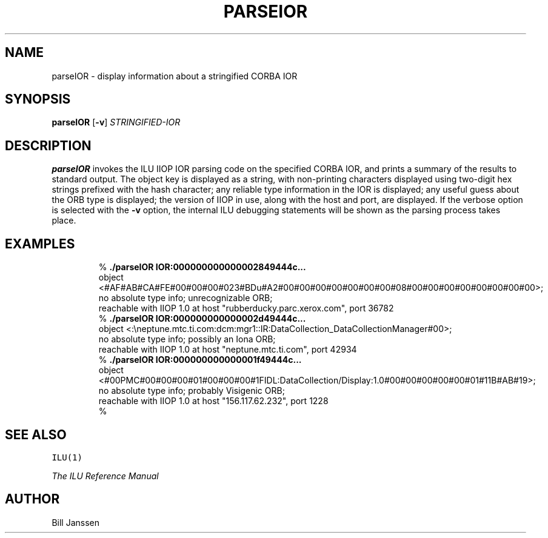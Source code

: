 .\" parseIOR.1
.TH PARSEIOR 1 "8 July 1997"
.SH NAME
parseIOR \- display information about a stringified CORBA IOR
.SH SYNOPSIS
\fBparseIOR\fR [\fB-v\fR] \fISTRINGIFIED-IOR\fR
.SH DESCRIPTION
.B parseIOR
invokes the ILU IIOP IOR parsing code on the specified CORBA IOR,
and prints a summary of the results to standard output.  The object
key is displayed as a string, with non-printing characters displayed
using two-digit hex strings prefixed with the hash character;
any reliable type information in the IOR is displayed; any useful
guess about the ORB type is displayed; the version of IIOP in use,
along with the host and port, are displayed.  If the
verbose option is selected with the \fB-v\fR option,
the internal ILU debugging statements will be shown as the parsing
process takes place.
.sp
.SH EXAMPLES
.LP
.RS
% \fB./parseIOR IOR:000000000000002849444c...\fR
.br
object <#AF#AB#CA#FE#00#00#00#023#BDu#A2#00#00#00#00#00#00#00#08#00#00#00#00#00#00#00#00>;
.br
 no absolute type info; unrecognizable ORB;
.br
 reachable with IIOP 1.0 at host "rubberducky.parc.xerox.com", port 36782
.br
% \fB./parseIOR IOR:000000000000002d49444c...\fR
.br
object <:\\neptune.mtc.ti.com:dcm:mgr1::IR:DataCollection_DataCollectionManager#00>;
.br
 no absolute type info; possibly an Iona ORB;
.br
 reachable with IIOP 1.0 at host "neptune.mtc.ti.com", port 42934
.br
% \fB./parseIOR IOR:000000000000001f49444c...\fR
.br
object <#00PMC#00#00#00#01#00#00#00#1FIDL:DataCollection/Display:1.0#00#00#00#00#00#01#11B#AB#19>;
.br
 no absolute type info; probably Visigenic ORB;
.br
 reachable with IIOP 1.0 at host "156.117.62.232", port 1228
.br
% \fR
.SH "SEE ALSO"
\fCILU(1)\fR
.sp
\fIThe ILU Reference Manual\fR
.SH "AUTHOR"
.RE
Bill Janssen
